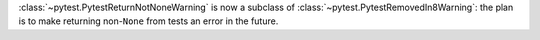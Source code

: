:class:`~pytest.PytestReturnNotNoneWarning` is now a subclass of :class:`~pytest.PytestRemovedIn8Warning`: the plan is to make returning non-``None`` from tests an error in the future.
